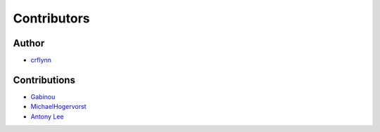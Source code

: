 Contributors
------------

Author
~~~~~~

* `crflynn <https://github.com/crflynn>`_

Contributions
~~~~~~~~~~~~~

* `Gabinou <https://github.com/Gabinou>`_
* `MichaelHogervorst <https://github.com/MichaelHogervorst>`_
* `Antony Lee <https://github.com/anntzer>`_
